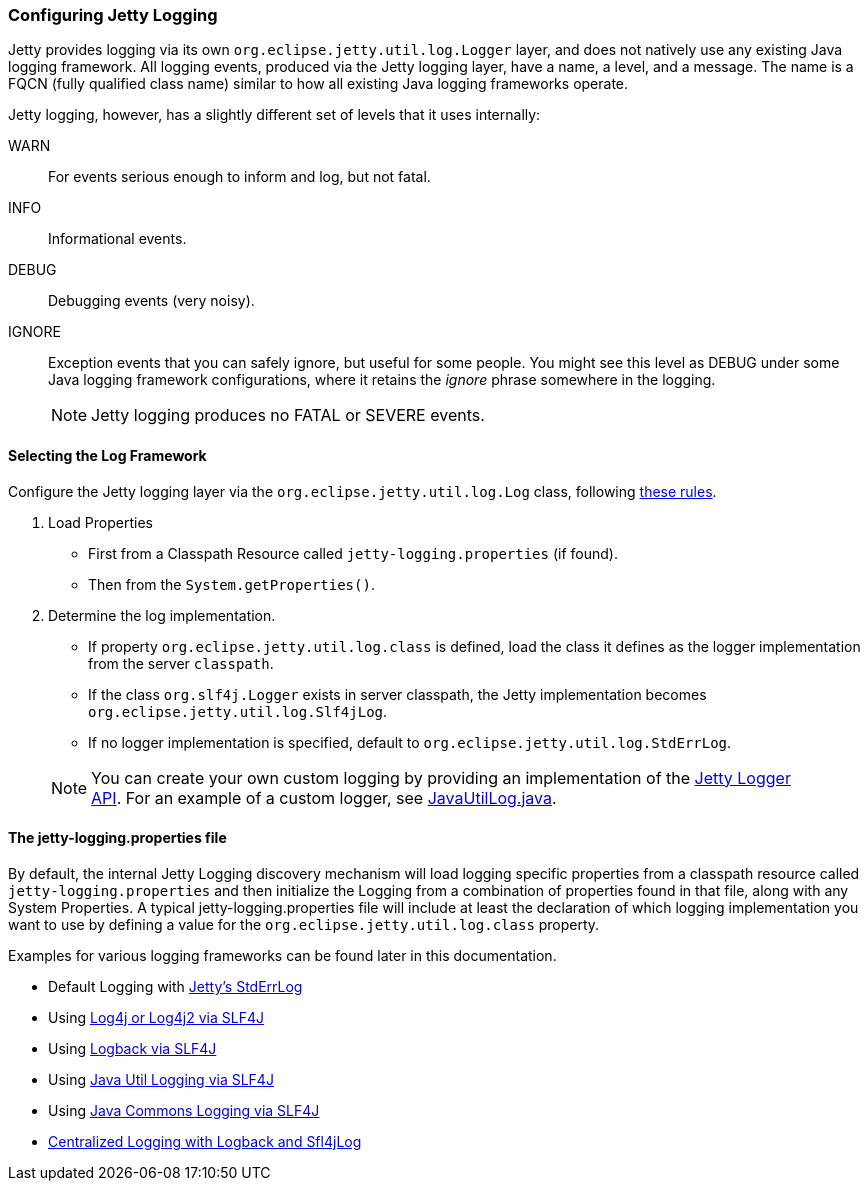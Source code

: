 //
//  ========================================================================
//  Copyright (c) 1995-2019 Mort Bay Consulting Pty. Ltd.
//  ========================================================================
//  All rights reserved. This program and the accompanying materials
//  are made available under the terms of the Eclipse Public License v1.0
//  and Apache License v2.0 which accompanies this distribution.
//
//      The Eclipse Public License is available at
//      http://www.eclipse.org/legal/epl-v10.html
//
//      The Apache License v2.0 is available at
//      http://www.opensource.org/licenses/apache2.0.php
//
//  You may elect to redistribute this code under either of these licenses.
//  ========================================================================
//

[[configuring-jetty-logging]]
=== Configuring Jetty Logging

Jetty provides logging via its own `org.eclipse.jetty.util.log.Logger` layer, and does not natively use any existing Java logging framework.
All logging events, produced via the Jetty logging layer, have a name, a level, and a message.
The name is a FQCN (fully qualified class name) similar to how all existing Java logging frameworks operate.

Jetty logging, however, has a slightly different set of levels that it uses internally:

WARN::
  For events serious enough to inform and log, but not fatal.
INFO::
  Informational events.
DEBUG::
  Debugging events (very noisy).
IGNORE::
  Exception events that you can safely ignore, but useful for some people.
  You might see this level as DEBUG under some Java logging framework configurations, where it retains the _ignore_ phrase somewhere in the logging.
____
[NOTE]
Jetty logging produces no FATAL or SEVERE events.
____

[[selecting-log-framework]]
==== Selecting the Log Framework

Configure the Jetty logging layer via the `org.eclipse.jetty.util.log.Log` class, following link:{GITBROWSEURL}/jetty-util/src/main/java/org/eclipse/jetty/util/log/Log.java[these rules].

1.  Load Properties
* First from a Classpath Resource called `jetty-logging.properties` (if found).
* Then from the `System.getProperties()`.
2.  Determine the log implementation.
* If property `org.eclipse.jetty.util.log.class` is defined, load the class it defines as the logger implementation from the server `classpath`.
* If the class `org.slf4j.Logger` exists in server classpath, the Jetty implementation becomes `org.eclipse.jetty.util.log.Slf4jLog`.
* If no logger implementation is specified, default to `org.eclipse.jetty.util.log.StdErrLog`.
____
[NOTE]
You can create your own custom logging by providing an implementation of the link:{JDURL}org/eclipse/jetty/util/log/Logger.html[Jetty Logger API].
For an example of a custom logger, see link:{GITBROWSEURL}/jetty-util/src/main/java/org/eclipse/jetty/util/log/JavaUtilLog.java[JavaUtilLog.java].
____

[[configuring-jetty-stderrlog]]
==== The jetty-logging.properties file

By default, the internal Jetty Logging discovery mechanism will load logging specific properties from a classpath resource called `jetty-logging.properties` and then initialize the Logging from a combination of properties found in that file, along with any System Properties.
A typical jetty-logging.properties file will include at least the declaration of which logging implementation you want to use by defining a value for the `org.eclipse.jetty.util.log.class` property.

Examples for various logging frameworks can be found later in this documentation.

* Default Logging with link:#default-logging-with-stderrlog[Jetty's StdErrLog]
* Using link:#example-logging-log4j[Log4j or Log4j2 via SLF4J]
* Using link:#example-logging-logback[Logback via SLF4J]
* Using link:#example-logging-java-util-logging[Java Util Logging via SLF4J]
* Using link:#example-logging-java-commons-logging[Java Commons Logging via SLF4J]
* link:#example-logging-logback-centralized[Centralized Logging with Logback and Sfl4jLog]
